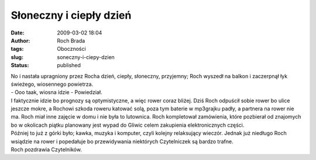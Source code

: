 Słoneczny i ciepły dzień
########################
:date: 2009-03-02 18:04
:author: Roch Brada
:tags: Oboczności
:slug: soneczny-i-ciepy-dzien
:status: published

| No i nastała upragniony przez Rocha dzień, ciepły, słoneczny, przyjemny; Roch wyszedł na balkon i zaczerpnął łyk świeżego, wiosennego powietrza.
| - Ooo taak, wiosna idzie - Powiedział.
| I faktycznie idzie bo prognozy są optymistyczne, a więc rower coraz bliżej. Dziś Roch odpuścił sobie rower bo ulice jeszcze mokre, a Rochowi szkoda roweru katować solą, poza tym baterie w mp3grajku padły, a partnera na rower nie ma. Roch miał inne zajęcie w domu i nie była to lutownica. Roch kompletował zamówienia, które pozbierał od znajomych bo w okolicach piątku planowany jest wypad do Gliwic celem zakupienia elektronicznych części.
| Później to już z górki było; kawka, muzyka i komputer, czyli kolejny relaksujący wieczór. Jednak już niedługo Roch wsiądzie na rower i popedałuje bo przewidywania niektórych Czytelniczek są bardzo trafne.
| Roch pozdrawia Czytelników.
